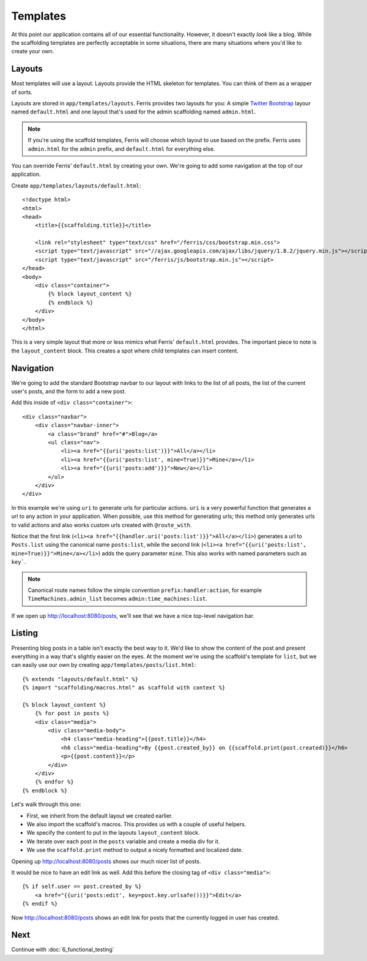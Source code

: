 Templates
=========

At this point our application contains all of our essential functionality. However, it doesn't exactly
*look* like a blog. While the scaffolding templates are perfectly acceptable in some situations, there
are many situations where you'd like to create your own.


Layouts
-------

Most templates will use a layout. Layouts provide the HTML skeleton for templates. You can think of them as a wrapper of sorts. 

Layouts are stored in ``app/templates/layouts``. Ferris provides two layouts for you: A simple `Twitter Bootstrap <http://twitter.github.com/bootstrap/>`_ layour named ``default.html`` and one layout that's used for the
admin scaffolding named ``admin.html``.

.. note::
    If you're using the scaffold templates, Ferris will choose which layout to use based on the prefix. Ferris uses ``admin.html`` for the ``admin`` prefix, and ``default.html`` for everything else.

You can override Ferris' ``default.html`` by creating your own. We're going to add some navigation at the top
of our application.

Create ``app/templates/layouts/default.html``::

    <!doctype html>
    <html>
    <head>
        <title>{{scaffolding.title}}</title>

        <link rel="stylesheet" type="text/css" href="/ferris/css/bootstrap.min.css">
        <script type="text/javascript" src="//ajax.googleapis.com/ajax/libs/jquery/1.8.2/jquery.min.js"></script>
        <script type="text/javascript" src="/ferris/js/bootstrap.min.js"></script>
    </head>
    <body>
        <div class="container">
            {% block layout_content %}
            {% endblock %}
        </div>
    </body>
    </html>

This is a very simple layout that more or less mimics what Ferris' ``default.html`` provides. The important
piece to note is the ``layout_content`` block. This creates a spot where child templates can insert content.


Navigation
----------

We're going to add the standard Bootstrap navbar to our layout with links to the list of all posts, the list
of the current user's posts, and the form to add a new post.

Add this inside of ``<div class="container">``::

    <div class="navbar">
        <div class="navbar-inner">
            <a class="brand" href="#">Blog</a>
            <ul class="nav">
                <li><a href="{{uri('posts:list')}}">All</a></li>
                <li><a href="{{uri('posts:list', mine=True)}}">Mine</a></li>
                <li><a href="{{uri('posts:add')}}">New</a></li>
            </ul>
        </div>
    </div>

In this example we're using ``uri`` to generate urls for particular actions.  ``uri`` is a very powerful function that generates a url to any action in your application.  When possible, use this method for generating urls; this method only generates urls to valid actions and also works custom urls created with ``@route_with``.

Notice that the first link (``<li><a href="{{handler.uri('posts:list')}}">All</a></li>``) generates a url to ``Posts.list`` using the canonical name ``posts:list``, while the second link (``<li><a href="{{uri('posts:list', mine=True)}}">Mine</a></li>``) adds the query parameter ``mine``. This also works with named parameters such as ``key```.

.. note::
    Canonical route names follow the simple convention ``prefix:handler:action``, for example ``TimeMachines.admin_list`` becomes ``admin:time_machines:list``.

If we open up http://localhost:8080/posts, we'll see that we have a nice top-level navigation bar.


Listing
-------

Presenting blog posts in a table isn't exactly the best way to it. We'd like to show the content of the post and
present everything in a way that's slightly easier on the eyes. At the moment we're using the scaffold's template
for ``list``, but we can easily use our own by creating ``app/templates/posts/list.html``::

    {% extends "layouts/default.html" %}
    {% import "scaffolding/macros.html" as scaffold with context %}

    {% block layout_content %}
        {% for post in posts %}
        <div class="media">
            <div class="media-body">
                <h4 class="media-heading">{{post.title}}</h4>
                <h6 class="media-heading">By {{post.created_by}} on {{scaffold.print(post.created)}}</h6>
                <p>{{post.content}}</p>
            </div>
        </div>
        {% endfor %}
    {% endblock %}

Let's walk through this one:

* First, we inherit from the default layout we created earlier.
* We also import the scaffold's macros. This provides us with a couple of useful helpers.
* We specify the content to put in the layouts ``layout_content`` block.
* We iterate over each post in the ``posts`` variable and create a media div for it.
* We use the ``scaffold.print`` method to output a nicely formatted and localized date.

Opening up http://localhost:8080/posts shows our much nicer list of posts.

It would be nice to have an edit link as well. Add this before the closing tag of ``<div class="media">``::

    {% if self.user == post.created_by %}
        <a href="{{uri('posts:edit', key=post.key.urlsafe())}}">Edit</a>
    {% endif %}

Now http://localhost:8080/posts shows an edit link for posts that the currently logged in user has created.


Next
----

Continue with :doc:`6_functional_testing`
